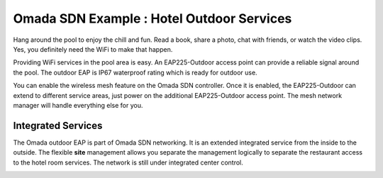 Omada SDN Example : Hotel Outdoor Services
==========================================


.. image:: /images/uc_hotel_pool.png
    :align: center
    :width: 100%

Hang around the pool to enjoy the chill and fun. Read a book, share a photo, chat with friends, or watch the video clips. Yes, you definitely need the WiFi to make that happen. 

Providing WiFi services in the pool area is easy. An EAP225-Outdoor access point can provide a reliable signal around the pool. The outdoor EAP is IP67 waterproof  rating which is ready for outdoor use.

You can enable the wireless mesh feature on the Omada SDN controller. Once it is enabled, the EAP225-Outdoor can extend to different service areas, just power on the additional EAP225-Outdoor access point. The mesh network manager will handle everything else for you.
    

.. image:: /images/uc_beach_resort.png
    :width: 80%
    :align: center

Integrated Services
-------------------

The Omada outdoor EAP is part of Omada SDN networking. It is an extended integrated service from the inside to the outside. The flexible **site** management allows you separate the management logically to separate the restaurant access to the hotel room services. The network is still under integrated center control.

.. image:: /images/uc_hotel_topo.png
    :width: 90%
    :align: center